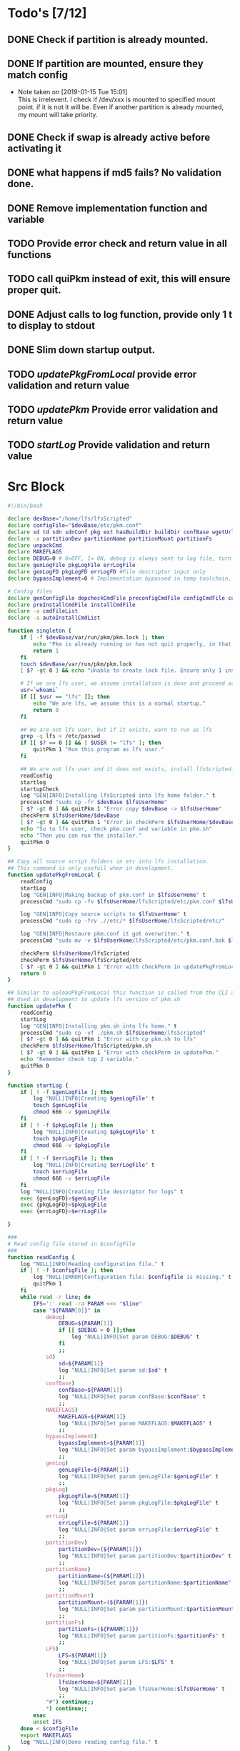 #+STARTUP: hideblocks
* Todo's [7/12]
** DONE Check if partition is already mounted.
** DONE If partition are mounted, ensure they match config
   - Note taken on [2019-01-15 Tue 15:01] \\
     This is irrelevent.
     I check if /dev/xxx is mounted to specified mount point.
     if it is not it will be.
     Even if another partition is already mounted, my mount will take priority.
** DONE Check if swap is already active before activating it
** DONE what happens if md5 fails? No validation done.

** DONE Remove implementation function and variable
** TODO Provide error check and return value in all functions
** TODO call quiPkm instead of exit, this will ensure proper quit.
** DONE Adjust calls to log function, provide only 1 t to display to stdout
** DONE Slim down startup output.
** TODO [[updatePkgFromLocal]] provide error validation and return value
** TODO [[updatePkm]] Provide error validation and return value
** TODO [[startLog]] Provide validation and return value

* Src Block
#+NAME: Declare
#+BEGIN_SRC bash :eval no :exports code :tangle pkm.sh :tangle-mode (identity #o0755)
  #!/bin/bash

  declare devBase="/home/lfs/lfsScripted"
  declare configFile="$devBase/etc/pkm.conf"
  declare sd td sdn sdnConf pkg ext hasBuildDir buildDir confBase wgetUrl LFS lfsUserHome
  declare -a partitionDev partitionName partitionMount partitionFs
  declare unpackCmd
  declare MAKEFLAGS
  declare DEBUG=0 # 0=OFF, 1= ON, debug is always sent to log file, turn on make is print to stdOut
  declare genLogFile pkgLogFile errLogFile
  declare genLogFD pkgLogFD errLogFD #File descriptor input only
  declare bypassImplement=0 # Implementation bypassed in temp toolchain, we do not use fakeroot.

  # Config files
  declare genConfigFile depcheckCmdFile preconfigCmdFile configCmdFile compileCmdFile checkCmdFile
  declare preInstallCmdFile installCmdFile
  declare -a cmdFileList
  declare -a autoInstallCmdList
#+END_SRC

#+NAME: Singleton
#+BEGIN_SRC bash :eval no :exports code :tangle pkm.sh :tangle-mode (identity #o0755)
  function singleton {
      if [ -f $devBase/var/run/pkm/pkm.lock ]; then
          echo "Pkm is already running or has not quit properly, in that case, remove $devBase/var/run/pkm/pkm.lock" t
          return 1
      fi
      touch $devBase/var/run/pkm/pkm.lock
      [ $? -gt 0 ] && echo "Unable to create lock file. Ensure only 1 instance is running."

      # If we are lfs user, we assume installation is done and proceed as normal.
      usr=`whoami`
      if [[ $usr == "lfs" ]]; then
          echo "We are lfs, we assume this is a normal startup."
          return 0
      fi

      ## We are not lfs user, but if it exists, warn to run as lfs
      grep -q lfs < /etc/passwd
      if [[ $? == 0 ]] && [ $USER != "lfs" ]; then
          quitPkm 1 "Run this program as lfs user."
      fi

      ## We are not lfs user and it does not exists, install lfsScripted.
      readConfig
      startlog
      startupCheck
      log "GEN|INFO|Installing lfsScripted into lfs home folder." t
      processCmd "sudo cp -fr $devBase $lfsUserHome"
      [ $? -gt 0 ] && quitPkm 1 "Error copy $devBase -> $lfsUserHome"
      checkPerm $lfsUserHome/$devBase
      [ $? -gt 0 ] && quitPkm 1 "Error in checkPerm $lfsUserHome/$devBase"
      echo "Su to lfs user, check pkm.conf and variable in pkm.sh"
      echo "Then you can run the installer."
      quitPkm 0
  }
#+END_SRC

#+NAME: updatePkgFromLocal
#+BEGIN_SRC bash :eval no :exports code :tangle pkm.sh :tangle-mode (identity #o0755)
  ## Copy all source script folders in etc into lfs installation.
  ## This command is only usefull when in development.
  function updatePkgFromLocal {
      readConfig
      startLog
      log "GEN|INFO|Making backup of pkm.conf in $lfsUserHome" t
      processCmd "sudo cp -fv $lfsUserHome/lfsScripted/etc/pkm.conf $lfsUserHome/lfsScripted/etc/pkm.conf.bak"

      log "GEN|INFO|Copy source scripts to $lfsUserHome" t
      processCmd "sudo cp -frv .//etc/* $lfsUserHome/lfsScripted/etc/"

      log "GEN|INFO|Restaure pkm.conf it got overwriten." t
      processCmd "sudo mv -v $lfsUserHome/lfsScripted/etc/pkm.conf.bak $lfsUserHome/lfsScripted/etc/pkm.conf"

      checkPerm $lfsUserHome/lfsScripted
      checkPerm $lfsUserHome/lfsScripted/etc
      [ $? -gt 0 ] && quitPkm 1 "Error with checkPerm in updatePkgFromLocal"
      return 0
  }
#+END_SRC

#+NAME: updatePkm
#+BEGIN_SRC bash :eval no :exports code :tangle pkm.sh :tangle-mode (identity #o0755)
  ## Similar to uploadPkgFromLocal this function is called from the CLI arg passed to pkm.sh
  ## Used in development to update lfs version of pkm.sh
  function updatePkm {
      readConfig
      startLog
      log "GEN|INFO|Installing pkm.sh into lfs home." t
      processCmd "sudo cp -vf ./pkm.sh $lfsUserHome/lfsScripted"
      [ $? -gt 0 ] && quitPkm 1 "Error with cp pkm.sh to lfs"
      checkPerm $lfsUserHome/lfsScripted/pkm.sh
      [ $? -gt 0 ] && quitPkm 1 "Error with checkPerm in updatePkm."
      echo "Remember check top 2 variable."
      quitPkm 0
  }
#+END_SRC

#+NAME: startLog
#+BEGIN_SRC bash :eval no :exports code :tangle pkm.sh :tangle-mode (identity #o0755)
  function startLog {
      if [ ! -f $genLogFile ]; then
          log "NULL|INFO|Creating $genLogFile" t
          touch $genLogFile
          chmod 666 -v $genLogFile
      fi
      if [ ! -f $pkgLogFile ]; then
          log "NULL|INFO|Creating $pkgLogFile" t
          touch $pkgLogFile
          chmod 666 -v $pkgLogFile
      fi
      if [ ! -f $errLogFile ]; then
          log "NULL|INFO|Creating $errLogFile" t
          touch $errLogFile
          chmod 666 -v $errLogFile
      fi
      log "NULL|INFO|Creating file descriptor for logs" t
      exec {genLogFD}>$genLogFile
      exec {pkgLogFD}>$pkgLogFile
      exec {errLogFD}>$errLogFile

  }
#+END_SRC

#+NAME: readConfig
#+BEGIN_SRC bash :eval no :exports code :tangle pkm.sh :tangle-mode (identity #o0755)
  ###
  # Read config file stored in $configFile
  ###
  function readConfig {
      log "NULL|INFO|Reading configuration file." t
      if [ ! -f $configFile ]; then
          log "NULL|ERROR|Configuration file: $configfile is missing." t
          quitPkm 1
      fi
      while read -r line; do
          IFS=':' read -ra PARAM <<< "$line"
          case "${PARAM[0]}" in
              debug)
                  DEBUG=${PARAM[1]}
                  if [[ $DEBUG > 0 ]];then
                      log "NULL|INFO|Set param DEBUG:$DEBUG" t
                  fi
                  ;;
              sd)
                  sd=${PARAM[1]}
                  log "NULL|INFO|Set param sd:$sd" t
                  ;;
              confBase)
                  confBase=${PARAM[1]}
                  log "NULL|INFO|Set param confBase:$confBase" t
                  ;;
              MAKEFLAGS)
                  MAKEFLAGS=${PARAM[1]}
                  log "NULL|INFO|Set param MAKEFLAGS:$MAKEFLAGS" t
                  ;;
              bypassImplement)
                  bypassImplement=${PARAM[1]}
                  log "NULL|INFO|Set param bypassImplement:$bypassImplement" t
                  ;;
              genLog)
                  genLogFile=${PARAM[1]}
                  log "NULL|INFO|Set param genLogFile:$genLogFile" t
                  ;;
              pkgLog)
                  pkgLogFile=${PARAM[1]}
                  log "NULL|INFO|Set param pkgLogFile:$pkgLogFile" t
                  ;;
              errLog)
                  errLogFile=${PARAM[1]}
                  log "NULL|INFO|Set param errLogFile:$errLogFile" t
                  ;;
              partitionDev)
                  partitionDev=(${PARAM[1]})
                  log "NULL|INFO|Set param partitionDev:$partitionDev" t
                  ;;
              partitionName)
                  partitionName=(${PARAM[1]})
                  log "NULL|INFO|Set param partitionName:$partitionName" t
                  ;;
              partitionMount)
                  partitionMount=(${PARAM[1]})
                  log "NULL|INFO|Set param partitionMount:$partitionMount" t
                  ;;
              partitionFs)
                  partitionFs=(${PARAM[1]})
                  log "NULL|INFO|Set param partitionFs:$partitionFs" t
                  ;;
              LFS)
                  LFS=${PARAM[1]}
                  log "NULL|INFO|Set param LFS:$LFS" t
                  ;;
              lfsUserHome)
                  lfsUserHome=${PARAM[1]}
                  log "NULL|INFO|Set param lfsUserHome:$lfsUserHome" t
                  ;;
              "#") continue;;
              ,*) continue;;
          esac
          unset IFS
      done < $configFile
      export MAKEFLAGS
      log "NULL|INFO|Done reading config file." t
  }
#+END_SRC

#+NAME: mountLfs
#+BEGIN_SRC bash :eval no :exports code :tangle pkm.sh :tangle-mode (identity #o0755)
  function mountLfs {
      log "GEN|INFO|Checking mountpoint." t
      if [ ! -d $LFS ]; then
          log "GEN|ERROR|Mount point $LFS does not exist. Creating." t
          processCmd "sudo mkdir -pv $LFS"
      fi
      log "GEN|INFO|Mounting partitions." t
      x=0
      pl=${#partitionName[@]}
      log "GEN|INFO|Got $pl partition to mount." t
      while [ $x -lt $pl ]; do
          pn=${partitionName[$x]}
          pm=${partitionMount[$x]}
          pd=${partitionDev[$x]}
          pf=${partitionFs[$x]}

          if [[ "$pn" = "swap" ]]; then
              if [[ `grep /dev/ < <(sudo swapon -s) |wc -l` < 1 ]]; then
                  log "GEN|INFO|Found swap partition, Ativating." t
                  processCmd "sudo /sbin/swapon -v $pd"
                  log "GEN|WARNING|Swap should be last to mount, if not, next partition will not be mounted." t
                  return 0
              else
                  log "GEN|INFO|Swap already active, skipping." t
                  return 0
              fi
          fi

          if [ ! -d $LFS$pm ]; then
              log "GEN|WARNING|$LFS$pm does not exists, creating." t
              processCmd "sudo mkdir -pv $LFS$pm"
          fi
          log "GEN|INFO|Check if $pd mounted on $pm" t
          if [[ `grep "$pd on $pm" < <(mount) | wc -l` < 1 ]]; then
              log "GEN|INFO|Mounting $pd on $pm" t
              processCmd "sudo mount -v -t $pf $pd $LFS$pm"
              ((x++))
          else
              log "GEN|INFO|$pd already mounted on $pm, skipping." t
              ((x++))
          fi
      done
      return 0
  }

#+END_SRC
 
#+NAME: unMountLfs
#+BEGIN_SRC bash :eval no :exports code :tangle pkm.sh :tangle-mode (identity #o0755)
  function unMountLfs {
      log "GEN|INFO|UnMounting partitions." t
      x=0
      pl=${#partitionName[@]}
      log "GEN|INFO|Got $pl partition to unmount." t
      while [ $x -lt $pl ]; do
          pn=${partitionName[$x]}
          pm=${partitionMount[$x]}
          pd=${partitionDev[$x]}
          pf=${partitionFs[$x]}

          if [[ "$pn" = "swap" ]]; then
              log "GEN|WARN|Not turning off swap, there is a host system active." t
              break
          fi

          log "GEN|INFO|Check if $pd mounted on $pm" t
          if [[ `grep "$pd on $pm" < <(mount) | wc -l` > 0 ]]; then
              log "GEN|INFO|Unmounting $pd from $pm" t
              processCmd "sudo umount -v $pd"
              [ $? -gt 0 ] && log "{GEN,ERR}|ERROR|Error unmounting $pd, check manually." t
          else
              log "GEN|INFO|$pd not mounted." t
          fi
          ((x++))
      done
      return 0
  }

#+END_SRC

#+NAME: checkSources
#+BEGIN_SRC bash :eval no :exports code :tangle pkm.sh :tangle-mode (identity #o0755)
  function checkSources {
      log "GEN|INFO|Checking if source directory $sd exists." t
      if [ ! -d $sd ]; then
          log "GEN|WARNING|Source directory $sd does not exists, creating." t
          processCmd "sudo mkdir -vp $sd"
          processCmd "sudo chmod -v a+wt $sd"
      fi
      log "GEN|INFO|Done." t

      log "GEN|INFO|Do we have wget.list?" t
      if [ ! -f $confBase/wget.list ]; then
          log "GEN|WARNING|wget.list not found, fetching." t
          processCmd "sudo wget -v -O $confBase/wget.list -v \"http://www.linuxfromscratch.org/lfs/view/stable/wget-list\""
      fi
      log "GEN|INFO|Do we have md5sums?" t
      if [ ! -f $confBase/md5sums ]; then
          log "GEN|WARNING|md5sums not found, fetching." t
          processCmd "sudo wget -v -O $confBase/md5sums -v \"http://www.linuxfromscratch.org/lfs/view/stable/md5sums\""
      fi

      log "GEN|INFO|Checking source packages." t
      for line in `cat $confBase/wget.list`; do
          fn=$(basename $line)
          log "GEN|INFO|Checking for $fn"
          if [ ! -f $sd/$fn ]; then
              log "GEN|INFO|$fn not found, fetching." t
              if [[ $DEBUG > 0 ]]; then
                  processCmd "sudo wget -v $line -O $sd/$fn"
              else
                  processCmd "sudo wget -v $line -O $sd/$fn >/dev/null"
              fi
          fi
      done
      # Touch dummy pkg
      if [ ! -e $sd/versionCheck.tar.xz ]; then
          log "GEN|INFO|Creating dummy packages" t
          processCmd "sudo touch $sd/versionCheck.tar.xz"
      fi
      log "GEN|INFO|Checking md5." t
      mPush $sd
      processCmd "sudo md5sum -c $confBase/md5sums"
      [ $? -gt 0 ] && mPop && log "{GEN,ERR}|ERROR|Source md5sum check failed. Check logs for details." t && return 1
      mPop
      return 0
  }

#+END_SRC

#+NAME: checkLfsUser
#+BEGIN_SRC bash :eval no :exports code :tangle pkm.sh :tangle-mode (identity #o0755)
  function checkLfsUser {
      log "GEN|INFO|Checking LFS group & user." t
      grep -q lfs < /etc/group
      if [[ $? > 0 ]]; then
          log "GEN|WARNING|lfs group does not exists, creating." t
          processCmd "sudo groupadd lfs"
          [ $? -gt 0 ] && return 1
      fi

      grep -q lfs < /etc/passwd
      if [[ $? > 0 ]];then
          log "GEN|WARNING|lfs user not found. Fixing." t
          processCmd "sudo useradd -s /bin/bash -g lfs -d $lfsUserHome -m -k $devBase/etc/lfsHomeSkel lfs"
          [ $? -gt 0 ] && return 1

          log "GEN|INFO|Set password for lfs user." t
          processCmd "sudo passwd lfs"
          [ $? -gt 0 ] && return 1
      fi
      return 0

  }

#+END_SRC

#+NAME: checkStruct
#+BEGIN_SRC bash :eval no :exports code :tangle pkm.sh :tangle-mode (identity #o0755)
  function checkStruct {
      log "GEN|INFO|Checking $LFS/tools." t
      if [ ! -d $LFS/tools ]; then
          log "GEN|WARNING|$LFS/tools does not exists, creating." t
          processCmd "sudo mkdir -pv $LFS/tools"
          [ $? -gt 0 ] && return 1
      fi
      if [ ! -h /tools ]; then
          log "GEN|WARNING|/tools does not exists, creating." t
          processCmd "sudo ln -sv $LFS/tools /"
          [ $? -gt 0 ] && return 1
      fi
      return 0
  }

#+END_SRC

#+NAME: checkPerm
#+BEGIN_SRC bash :eval no :exports code :tangle pkm.sh :tangle-mode (identity #o0755)
  function checkPerm {
      log "GEN|INFO|Checking permission and ownership" t
      declare -a toCheck
      if [ $1 ]; then
          toCheck=($1)
      else
          toCheck=($LFS/tools $sd $devBase/etc $devBase/var $lfsUserHome)
      fi
      for d in ${toCheck[@]}; do
          log "GEN|INFO|Check permissions and owners of $d" t
          if [ -d $d ]; then
              for file in $d/*; do
                  user=`stat -c %U $file`
                  log "GEN|INFO|Owner of $file: $user"
                  if [[ ! "$user" = "lfs" ]]; then
                      log "GEN|INFO|Fixing ownership of $file." t
                      processCmd "sudo chown -vR lfs:lfs $file"
                      processCmd "sudo chmod g+w -vR $file"
                  fi

              done
          elif [ -f $d ]; then
              user=`stat -c %U $d`
              log "GEN|INFO|Owner of $file: $user"
              if [[ ! "$user" = "lfs" ]]; then
                  log "GEN|INFO|Fixing ownership of $file." t
                  processCmd "sudo chown -v lfs:lfs $file"
                  processCmd "sudo chmod g+w -v $file"
              fi
          fi
      done
  }
#+END_SRC

#+NAME: startupCheck
#+BEGIN_SRC bash :eval no :exports code :tangle pkm.sh :tangle-mode (identity #o0755)
  function startupCheck {
      log "GEN|INFO|Checking environment." t
      checkLfsUser
      [ $? -gt 0 ] && quitPkm 1 "Error with checkLfsUser"
      mountLfs
      [ $? -gt 0 ] && quitPkm 1 "Error with mountLfs"
      checkSources
      [ $? -gt 0 ] && log "GEN|ERROR|Error with checkSources, make sure all is good." t
      checkStruct
      [ $? -gt 0 ] && quitPkm 1 "Error with checkStruct, to risky to continue."
      checkPerm
      [ $? -gt 0 ] && quitPkm 1 "Errpr with checkPerm, to risky to continue."
      return 0
  }

#+END_SRC

#+NAME: checkInstalled
#+BEGIN_SRC bash :eval no :exports code :tangle pkm.sh :tangle-mode (identity #o0755)
  function checkInstalled {
      processCmd "command -v "$1
      [ $? -gt 0 ] && return 1 || return 0
  }
#+END_SRC

#+NAME: checkLibInstalled
#+BEGIN_SRC bash :eval no :exports code :tangle pkm.sh :tangle-mode (identity #o0755)
  function checkLibInstalled {
      processCmd "sudo ldconfig -p | grep $1"
      [ $? -gt 0 ] && return 1 || return 0
  }
#+END_SRC

#+NAME: getVersion
#+BEGIN_SRC bash :eval no :exports code :tangle pkm.sh :tangle-mode (identity #o0755)
  function getVersion {
      reqCmd="$1"
      log "GEN|INFO|Getting version of "$reqCmd t
      cmdVersion=`timeout 5 $1 --version 2>&1  | sed '/^$/d' |head -n1 | egrep -o "([0-9]{1,}\.)+[0-9]{1,}"`
      if [[ $? > 0 ]]; then
          log "PKG|WARNING|Unable to fetch version, attempting another way." t
          cmdVersion=`$1 -version 2>&1  | sed '/^$/d' |head -n1 | egrep -o "([0-9]{1,}\.)+[0-9]{1,}"`
          if [[ $? > 0 ]]; then
              log "PKG|ERROR|Could not find version for $1." t
              return 1
          fi
      fi
      log "PKG|INFO|Found version: $cmdVersion." t
      log "GEN|INFO|Removing all non numeric character." t
      cmdVersion=$(echo $cmdVersion | sed 's/[^0-9]*//g')
      log "GEN|INFO|cmdVersion: $cmdVersion." t
      eval "$2=$cmdVersion"
      [ $? -gt 0 ] && return 1 || return 0
  }
#+END_SRC

#+NAME: verComp
#+BEGIN_SRC bash :eval no :exports code :tangle pkm.sh :tangle-mode (identity #o0755)
  function vercomp {
      declare cp='>='; ## Default comparator if not provided
      if [[ $3 ]]; then
          cp=$3
      fi
      log  "GEN|INFO|Comparing version: $1 $cp $2" t
      if [[ $1 == $2 ]]; then
          return 0
      fi
      local IFS=.
      local i installedVer=($1) neededVer=($2) iv nv
      ivCount=0
      nvCount=0
      nvPad=0
      ivPad=0
      for (( i=0; i<${#installedVer[@]}; i++ )); do
          iv=$iv${installedVer[$i]}
      done

      for (( i=0; i<${#neededVer[@]}; i++ )); do
          nv=$nv${neededVer[$i]}
      done
      iv=$(echo $iv | sed 's/[^0-9]*//g')
      nv=$(echo $nv | sed 's/[^0-9]*//g')
      log "GEN|INFO|Getting count for iv: $iv" - t
      ivCount=${#iv}
      log "GEN|INFO|Getting count for mv: $nv" - t
      nvCount=${#nv}
      log "GEN|INFO|nv: $nv" - t
      log "GEN|INFO|iv: $iv" - t
      log "GEN|INFO|ivCount: $ivCount" - t
      log "GEN|INFO|nvCount: $nvCount" - t
      if [ $ivCount -lt $nvCount ]; then
          ivPad=$(( $nvCount - $ivCount ))
          log "GEN|INFO|ivPad: $ivPad" - t
      elif [ $nvCount -lt $ivCount ]; then
          nvPad=$(( $ivCount - $nvCount ))
          log "GEN|INFO|nvPad: $nvPad" - t
      else
          log "GEN|INFO|No padding needed" - t
      fi
      for (( i=0; i<$nvPad; i++ )); do
          nv=$nv"0"
      done
      for (( i=0; i<$ivPad; i++ )); do
          iv=$iv"0"
      done

      log "GEN|INFO|iv: $iv nv: $nv" - t
      unset ivCount nvCount nvPad ivPad i
      case "$cp" in
          ">")
              [ $iv -gt $nv ] && return 0 || return 1
              ;;
          "<")
              [ $iv -lt $nv ] && return 0 || return 1
              ;;
          "="|"==")
              [ $iv -eq $nv ] && return 0 || return 1
              ;;
          ">=")
              if (( $iv >= $nv )); then
                  return 0
              fi
              ;;
          "<=")
              if (( $iv <= $nv )); then
                  return 0
              fi
              ;;
          ,*)
              log "{GEN,ERR}|ERROR|Unknown comparator in checkVersion." t
              return 1
              ;;
      esac

      return 1
  }

#+END_SRC

#+NAME: dumpEnv
#+BEGIN_SRC bash :eval no :exports code :tangle pkm.sh :tangle-mode (identity #o0755)
  function dumpEnv {
  printf "\e[1mEnvironment Var:\e[0m
  \e[34mDEBUG: \e[32m$DEBUG
  \e[34msd: \e[32m$sd
  \e[34msdn: \e[32m$sdn
  \e[34mtf: \e[32m$tf
  \e[34msdnConf: \e[32m$sdnConf
  \e[34mext: \e[32m$ext
  \e[34mhasBuildDir: \e[32m$hasBuildDir
  \e[34mMAKEFLAGS: \e[32m$MAKEFLAGS
  \e[34mbuildDir: \e[32m$buildDir
  \e[34mLFS: \e[32m$LFS
  \e[34mconfigFile: \e[32m$configFile
  \e[34mconfBase: \e[32m$confBase
  \e[34mgenLog: \e[32m$genLogFile
  \e[34mgenLogFD: \e[32m$genLogFD
  \e[34mpkgLog: \e[32m$pkgLogFile
  \e[34mpkgLogFD: \e[32m$pkgLogFD
  \e[34mimpLog: \e[32m$impLogFile
  \e[34mimpLogFD: \e[32m$impLogFD
  \e[34merrLog: \e[32m$errLogFile
  \e[34merrLogFD: \e[32m$errLogFD\e[0m\n"
  }
#+END_SRC

#+NAME: log
#+BEGIN_SRC bash :eval no :exports code :tangle pkm.sh :tangle-mode (identity #o0755)
  ###
  # Params "FDs|LEVEL|MESSAGE" PRINTtoSTDOUT
  # FDs define 1 or more file descriptor to send the message to. Possible option: GEN,PKGERR
  #
  # GEN for general log, this log is active when debug is off. Contains general message about progress and results
  # PKG Used to log details when debug is on. contains logs from fetching packages  up to installation.
  # ERR Used when debug is on to store details abouthe error
  # NOTE: More the 1 FD per call can be provided: log "{GEN,ERR}|...."
  # PRINTtoSTDOUT when set, also printhe message to stdout
  ###
  function log {
      if [ $3 ] && [[ $DEBUG = 0 ]]; then
            return
      fi
      declare LEVEL COLOR MSG M CALLER
      declare -a FDs # Array of file descriptor where messages needs to be redirected to.
      MSGEND="\e[0m" ## Clear all formatting

      ## Setting up file descriptor destination
      IFS='|' read -ra PARTS <<< $1
      case "${PARTS[0]}" in
          \{*)
              IFS=',' read -ra DEST <<< ${PARTS[0]}
              i=0
              while [[ $i < ${#DEST[@]} ]]; do
                  t="${DEST[$i]}"
                  t="${t/\}}"
                  t="${t/\{}"
                  case "$t" in
                      GEN) FDs+=($genLogFD);;
                      PKG) FDs+=($pkgLogFD);;
                      ERR) FDs+=($errLogFD);;
                  esac
                  ((i++))
              done
              IFS='|'
              ;;
          GEN) FDs+=($genLogFD);;
          PKG) FDs+=($pkgLogFD);;
          ERR) FDs+=($errLogFD);;
          NULL|*) FDs+=();;
      esac

      ### Set color formatting
      case "${PARTS[1]}" in
          INFO)
              LEVEL=INFO
              COLOR="\e[35m"
              ;;
          WARNING)
              LEVEL=WARNING
              COLOR="\e[33m"
              ;;
          ERROR)
              LEVEL=ERROR
              COLOR="\e[31m"
              ;;
          FATAL)
              LEVEL=FATAL
              COLOR="\e[31m"
              ;;
      esac

      ### Append message provided by caller
      M="${PARTS[2]}"
      if [[ "$M" = "" ]]; then
          log "NULL|ERROR|Empty log message?!?!" t
      fi

      if [ $sdn ]; then
          caller="\e[32m"$pkg"\e[0m "
          callerLog=$pkg
      else
          callerLog="NONE"
          caller="\e[32mNONE\e[0m "
      fi
      MSG=$COLOR$LEVEL" - "$caller":"$COLOR$M$MSGEND ## Full message string
      LOGMSG=$LEVEL" - "$callerLog":"$M
      ### If $debug is set
      if [[ $DEBUG > 0 ]]; then
          if [[ ! $FDs ]]; then
              ## There is no file descriptor setup, printo stdOut and bail
              echo -e "NO_DESTINATION -- "$MSG
              unset IFS FDs LEVEL COLOR MSG M MSGEND i CALLER
              return
          fi
          i=0
          displayOnce=0
          while [[ $i < ${#FDs[@]} ]]; do
              echo $LOGMSG >&${FDs[$i]}
              ((i++))
          done
      fi

      # Printo stdOut
      if [[ $2 ]] && [[ "$2" = "t" ]]; then
          echo -e $MSG
      fi

      unset IFS FDs LEVEL COLOR MSG M MSGEND i CALLER
      return
  }

#+END_SRC

#+NAME: loadPkg
#+BEGIN_SRC bash :eval no :exports code :tangle pkm.sh :tangle-mode (identity #o0755)
  function loadPkg {
      if [[ $pkg ]]; then
          log "GEN|INFO|Unloading $pkg from memory." t
          unloadPkg
      fi
      promptUser "Which package?"
      read pkg
      if [[ "$pkg" == "" ]]; then
          log "ERR|INFO|Empty package provided..."
          return 1
      fi
      if [ ! -d $confBase/$pkg ]; then
          declare -a foundFiles
          for file in `find $confBase -maxdepth 1 -type d -iname "$pkg*"`; do
              promptUser "FoundFiles: $file\n Use it? Y/n"
              read u
              case $u in
                  [nN])
                      continue
                      ;;
                  [yY]|*)
                      log "GEN|INFO|Using: $file" t
                      pkg=$(basename $file)
                      if [ ! -d $confBase/$pkg ]; then
                          log "ERR|FATAL|Could not find $pkg after finding it????" t
                          return 1
                      fi
                      break
                      ;;
              esac
          done
          if [ ! -d $confBase/$pkg ]; then
              log "ERR|FATAL|No package found for $pkg." t
              return 1
          fi
      fi
      sdnConf=$confBase/$pkg
      log "PKG|INFO|sdnConf set: $sdnConf." t
      genConfigFile="$sdnConf/$pkg.conf"
      log "PKG|INFO|genConfigFile set: $genConfigFile." t
      if [ ! -f $genConfigFile ]; then
          log "ERR|ERROR|Package general config file missing" t
          return
      fi

      log "PKG|INFO|Reading config file into variables" t
      while read -r line; do
          IFS=':' read -ra PARAM <<< "$line"
          case "${PARAM[0]}" in
              tf)
                  log "PKG|INFO|tf: ${PARAM[1]}" t
                  tf=${PARAM[1]}
                  ;;
              sdn)
                  log "PKG|INFO|sdn: ${PARAM[1]}" t
                  sdn=${PARAM[1]}
                  ;;
              sd)
                  log "PKG|INFO|sd: ${PARAM[1]}" t
                  sd=${PARAM[1]}
                  ;;
              hasBuildDir)
                  log "PKG|INFO|hasBuildDir: ${PARAM[1]}" t
                  hasBuildDir=${PARAM[1]}
                  ;;
              bypassImplement)
                  log "PKG|INFO|bypassImplement: ${PARAM[1]}" t
                  bypassImplement=${PARAM[1]}
                  ;;
              tasks)
                  log "PKG|INFO|Loading tasks list." t
                  IFS=',' read -ra TASK <<< "${PARAM[1]}"
                  x=0
                  while [[ $x < ${#TASK[@]} ]]; do
                      log "PKG|INFO|Adding ${TASK[$x]}." t
                      autoInstallCmdList+=(${TASK[$x]})
                      ((x++))
                  done
                  IFS=':'
                  ;;
              DEBUG) DEBUG=${PARAM[1]};;
              ,*) log "{GEN,ERR}|ERROR|Unknow params: ${PARAMS[1]}" t;;
          esac
          unset IFS
      done < $genConfigFile


      log "GEN|INFO|Check if source package exists: $sd/$tf" t
      # Check if source package exists
      ## What is this
      if [ ! -f $sd/$tf ]; then
          log "PKG|WARNING|Why are we doing this?" t
          log "{GEN,ERR}|WARNING|Package $tf not found in source $sd, creating." t
          processCmd " install -vm664 $devBase/sources/$tf $sd/$tf"
          return
      fi

      ext="${tf##*.}"
      log "PKG|INFO|Extension established: $ext" t
      log "PKG|INFO|Calling setCmdFileList." t
      setCmdFileList
      if [ $hasBuildDir -lt 1 ]; then
          buildDir=$sd/$sdn/build
          log "GEN|INFO|Checking if build dir: $buildDir exists." t
          if [ ! -d "$builDir" ]; then
              log "GEN|WARNING|Build directory flag set, but dir does not exist, creating..." t
              processCmd "install -vdm755 $buildDir"
              [ $? -gt 0 ] && log "{PKG,ERR}|ERROR|Error creating $buildDir." t && return 1
          fi
      else
          buildDir=$sd/$sdn
      fi
      log "PKG|INFO|buildDir set: $buildDir." t

      # Adjusting the unpack commands
      log "GEN|INFO|Adjusting unpack command." t
      if [[ "$ext" == "xz" ]]; then
          unpackCmd="tar xvf $tf"
      elif [[ "$ext" == "gz" ]]; then
          unpackCmd="tar xvfz $tf"
      elif [[ "$ext" == "gzip" ]]; then
          unpackCmd="tar xvfz $tf"
      elif [[ "$ext" == "bz2" ]]; then
          unpackCmd="tar xvfj $tf"
      elif [[ "$ext" == "tgz" ]]; then
          unpackCmd="tar xvfz $tf"
      else
          log "ERR|FATAL|Unknown package unpack method." true
          return 1
      fi
      log "PKG|INFO|unpackCmd set: $unpackCmd." t
      return 0
  }

#+END_SRC

#+NAME: unloadPkg
#+BEGIN_SRC bash :eval no :exports code :tangle pkm.sh :tangle-mode (identity #o0755)
  function unloadPkg {
      unset -v pkg sdnConf tf sdn hasBuildDir buildDir ld ext unpackCmd banner genConfigFile depcheckCmdFile preconfigCmdFile configCmdFile compileCmdFile checkCmdFile preInstallCmdFile installCmdFile preImplementCmdFile postImplementCmdFile cmdFileList preconfigCmd configCmd compileCmd checkCmd preInstallCmd installCmd preImplementCmd postImplementCmd autoInstallCmdList
      isImplemented=1
  }
#+END_SRC

#+NAME: unpack
#+BEGIN_SRC bash :eval no :exports code :tangle pkm.sh :tangle-mode (identity #o0755)
  function unpack {
      log "{GEN,PKG}|INFO|Unpacking source code $tf" t

      if [ ! -f $sd/$tf ]; then
          log "{GEN,PKG,ERR}|FATAL|$tf not found." t
          return 1
      fi

      log "PKG|INFO|Running Cmd: $unpackCmd" t t
      mPush $sd
      processCmd "${unpackCmd}"
      [ $? -gt 0 ] && log "{PKG,ERR}|ERROR|Error unpacking with $unpackCmd" t && return 1
      if [ $hasBuildDir == 0 ] && [ ! -d $sd/$sdn/build ]; then
          log "PKG|INFO|Creating build directory" t
          processCmd "install -olfs -glfs -vdm755 $sd/$sdn/build"
          [ $? -gt 0 ] && log "{PKG,ERR}|ERROR|Error creating build directory" t && return 1
      fi

      log "{GEN,PKG}|INFO|Done." t
      mPop
      return 0
  }
#+END_SRC

#+NAME: autoInstall
#+BEGIN_SRC bash :eval no :exports code :tangle pkm.sh :tangle-mode (identity #o0755)
  function autoInstall {
      log "GEN|INFO|AutoInstall will be running the following tasks:"
      i=0
      while [[ $i < ${#autoInstallCmdList[@]} ]]; do
          echo "${autoInstallCmdList[$i]}"
          ((i++))
      done
      promptUser "Do you wanto start now?"
      read y
      case $y in
          [nN])
              return
              ;;
          [yY]|*)
              runAutoInstall
              [ $? -gt 0 ] && log "{GEN,ERR}|ERROR|Error during autoInstall." t && return 1
              ;;
      esac
  }

#+END_SRC

#+NAME: runAutoInstall
#+BEGIN_SRC bash :eval no :exports code :tangle pkm.sh :tangle-mode (identity #o0755)
  function runAutoInstall {
      ii=0
      log "PKG|INFO|Starting auto install." t
      while [[ $ii < ${#autoInstallCmdList[@]} ]]; do
          f=${autoInstallCmdList[$ii]}
          ((ii++))
          log "GEN|INFO|Sourcing $f." true
          evalPrompt $f
          res=$?
          log "GEN|INFO|Came back from evalPrompt with $res" t
          [ $res -gt 0 ] && log "{PKG,ERR}|ERROR|Error sourcing $f. Aborting!" t && return 1
          if [ "$f" = "check" ]; then
              promptUser "Just finished checks, verify it. Do I keep going? Y/n"
              read t
              case $t in
                  [Nn])
                      log "{PKG|ERR}|ERROR|User reported error. Aborting!" t
                      return 1
                      ;;
                  [Yy]|*)
                      ((ii++))
                      continue
                      ;;
              esac
          fi

      done
      log "PKG|INFO|Auto install completed, all seems to be good." t
      return 0
  }

#+END_SRC

#+NAME: searchPkg
#+BEGIN_SRC bash :eval no :exports code :tangle pkm.sh :tangle-mode (identity #o0755)
  function searchPkg {
      # If we can't file the package (source tar), we do a search for the term provided by the user.
      declare -a foundFiles
      for file in `find $sd -maxdepth 1 -type f -iname "$1*"`; do
          promptUser "FoundFiles: $file\n Use it? Y/n"
          read u
          case $u in
              [nN])
                  continue
                  ;;
              [yY]|*)
                  log "GEN|INFO|Using: $file" t
                  pkg=$(basename $file)
                  log "{GEN,PKG}|INFO|pkg seto $pkg" t
                  if [ ! -f $sd/$pkg ]; then
                      log "{GEN,ERR}|FATAL|Could not find $pkg after finding it????" t
                      return 1
                  fi
                  break
                  ;;
          esac
      done
      if [ ! -f $sd/$pkg ]; then
          log "GEN|WARNING|No package found for $pkg*." t
          return 1
      fi
  }

#+END_SRC

#+NAME: processCmd
#+BEGIN_SRC bash :eval no :exports code :tangle pkm.sh :tangle-mode (identity #o0755)
  function processCmd {
      local cmd=""
      for part in $@; do
          cmd=$cmd" "$part
      done
      log "GEN|INFO|Processing cmd: $cmd"
      if [[ $DEBUG = 0 ]]; then
          eval "$cmd >&${genLogFD} 2>&${errLogFD}"
      elif [[ $DEBUG = 1 ]]; then
          eval "$cmd > >(tee >(cat - >&${genLogFD})) 2> >(tee >(cat - >&${errLogFD}) >&2)"
      fi
      return $?
  }
#+END_SRC

#+NAME: promptUser
#+BEGIN_SRC bash :eval no :exports code :tangle pkm.sh :tangle-mode (identity #o0755)
  function promptUser {
      COLOR="\e[37m"
      echo -en $COLOR$1" : \e[0m"
  }
#+END_SRC

#+NAME: sourceScript
#+BEGIN_SRC bash :eval no :exports code :tangle pkm.sh :tangle-mode (identity #o0755)
  function sourceScript {
      c=$1
      log "GEN|INFO|Sourcing: $c" t
      source $c
      res=$?
      [ $res -gt 0 ] && log "GEN|INFO|Success." t || log "{GEN,ERR}|ERROR|Failed." t
      return $res
  }
#+END_SRC

#+NAME: cleanup
#+BEGIN_SRC bash :eval no :exports code :tangle pkm.sh :tangle-mode (identity #o0755)
  function cleanup {
      log "GEN|INFO|Cleaning up source file" t
      processCmd "rm -vfr $sdn"
      [ $? -gt 0 ] && log "{PKG,ERR}|ERROR|Error cleaning up." t && return 1
      return 0
  }
#+END_SRC

#+NAME: quit
#+BEGIN_SRC bash :eval no :exports code :tangle pkm.sh :tangle-mode (identity #o0755)
  function quitPkm {
      declare ret=0 ## Default exit value
      if [ $1 ]; then ret=$1; fi ## Override exit value
      unMountLfs
      [ $? -gt 0 ] && echo "ERROR with unMountLfs, CHECK YOUR SYSTEM." && ret=1

      log "GEN|INFO|Closing logs." t
      [ ${genLogFD} ] && exec {genLogFD}>&-
      [ ${pkgLogFD} ] && exec {pkgLogFD}>&-
      [ ${errLogFD} ] && exec {errLogFD}>&-

      unset genLogFile pkgLogFile errLogFile
      unset genLogFD pkgLogFD errLogFD

      if [ -f $devBase/var/run/pkm/pkm.lock ]; then
          log "GEN|INFO|Removing pkm lock." t
          sudo rm $devBase/var/run/pkm/pkm.lock
          [ $? -gt 0 ] && echo "Error removing lock." && exit $res
      fi
      if [[ ! "$2" = "" ]]; then
          echo "Quitting message: $2."
      fi

      exit $ret
  }
#+END_SRC

#+NAME: setCmdFileList
#+BEGIN_SRC bash :eval no :exports code :tangle pkm.sh :tangle-mode (identity #o0755)
  function setCmdFileList {
      log "GEN|INFO|Setting up command files list." true
      if [[ "$sdn" = "" ]]; then
          log "{GEN,ERR}|ERROR|sdn is not set." true
          return 1
      fi
      if [ "$sdnConf" == "" ]; then
          log "{GEN,ERR}|ERROR|sdnConf not set." true
          return 1
      fi

      depcheckCmdFile=$sdnConf/depcheck
      preconfigCmdFile=$sdnConf/preconfig
      configCmdFile=$sdnConf/config
      compileCmdFile=$sdnConf/compile
      checkCmdFile=$sdnConf/check
      preInstallCmdFile=$sdnConf/preinstall
      installCmdFile=$sdnConf/install
      preImplementCmdFile=$sdnConf/preimplement
      postImplementCmdFile=$sdnConf/postimplement
      cmdFileList=(
          $depcheckCmdFile
          $preconfigCmdFile
          $configCmdFile
          $compileCmdFile
          $checkCmdFile
          $preInstallCmdFile
          $installCmdFile
          $preImplementCmdFile
          $postImplementCmdFile
      )
      return 0
  }

#+END_SRC

#+NAME: listTask
#+BEGIN_SRC bash :eval no :exports code :tangle pkm.sh :tangle-mode (identity #o0755)
  function listTask {
      i=0
      while [[ $i < ${#autoInstallCmdList[@]} ]]; do
          echo -n "${autoInstallCmdList[$i]}, "
          ((i++))
      done
      echo ""
  }
#+END_SRC

#+NAME: mPush
#+BEGIN_SRC bash :eval no :exports code :tangle pkm.sh :tangle-mode (identity #o0755)
  function mPush {
      [ ! $1 ] && return 1
      processCmd "pushd $1"
      [ $? -gt 0 ] && quitPkm 1 "Error pushing $1 onto stack." || return 0
  }
#+END_SRC

#+NAME: mPop
#+BEGIN_SRC bash :eval no :exports code :tangle pkm.sh :tangle-mode (identity #o0755)
  function mPop {
      processCmd "popd"
      [ $? -gt 0 ] && quitPkm 1 "Error poping directory of the stack" || return 0
  }
#+END_SRC

#+NAME: evalPrompt
#+BEGIN_SRC bash :eval no :exports code :tangle pkm.sh :tangle-mode (identity #o0755)
  function evalPrompt {
      case $1 in
          listcommands)
              listCommands
              ;;
          unpack)
              unpack
              return $?
              ;;
          depcheck)
              log "GEN|INFO|Running dependency check scripts" t
              sourceScript "${depcheckCmdFile}"
              return $?
              ;;
          preconfig)
              log "GEN|INFO|Running pre-config scripts" t
              if [ $hasBuildDir -lt 1 ]; then
                  mPush $sd/$sdn
              else
                  mPush $buildDir
              fi
              sourceScript "${preconfigCmdFile}"
              res=$?

              mPop
              return $res
              ;;
          config)
              log "GEN|INFO|Running config scripts" true
              mPush $buildDir
              sourceScript "${configCmdFile}"
              res=$?
              mPop
              return $res
              ;;
          compile)
              log "GEN|INFO|Running compile scripts" true
              mPush $buildDir
              sourceScript "${compileCmdFile}"
              res=$?
              mPop
              return $res
              ;;
          check)
              log "GEN|INFO|Running check scripts" true
              mPush $buildDir
              sourceScript "${checkCmdFile}"
              res=$?
              mPop
              return $res
              ;;
          preinstall)
              log "GEN|INFO|Running PreInstall scripts" true
              mPush $buildDir
              sourceScript "${preInstallCmdFile}"
              res=$?
              mPop
              return $res
              ;;
          install)
              log "GENINFO|Running install scripts" true
              mPush $buildDir
              sourceScript "${installCmdFile}"
              res=$?
              mPop
              return $res
              ;;
          preimplement)
              log "GEN|INFO|Running preImplement scripts" true
              mPush $buildDir
              sourceScript "${preImplementCmdFile}"
              res=$?
              mPop
              return $res
              ;;
          autoinstall)
              autoInstall
              ;;
          listtask)
              listTask
              ;;
          cleanup)
              cleanup
              ;;
          preppkg)
              prepPkg
              ;;
          loadpkg)
              loadPkg
              ;;
          unloadpkg)
              unloadPkg
              ;;
          backup)
              requestHostBackup
              ;;
          dumpenv)
              dumpEnv
              ;;
          debug)
              if [[ "$2" = "" ]]; then
                  return
              fi
              DEBUG=$2
              ;;
          reload)
              readConfig
              ;;
          quit)
              log "GEN|INFO|Quitting"
              quitPkm
              ;;
          ilsil)
              importLfsScriptedImplementLogs
              ;;
          ,*)
              log "GEN|INFO|Unknown command: $1" t
              return 1
              ;;
      esac

  }

#+END_SRC

#+NAME: prompt
#+BEGIN_SRC bash :eval no :exports code :tangle pkm.sh :tangle-mode (identity #o0755)
  function prompt {
      while true; do
          promptUser "Input."
          read -e command
          evalPrompt $command
          [ $? -gt 0 ] && log "{GEN,ERR}|ERROR|EvalPrompt returned error." t t
      done
  }
#+END_SRC

#+NAME: main
#+BEGIN_SRC bash :eval no :exports code :tangle pkm.sh :tangle-mode (identity #o0755)
  ## Checking user parameters
  for arg in "$@"
  do
      case "$arg" in
          --updatePkgFromLocal)
              updatePkgFromLocal
              [ $? -gt 0 ] && quitPkm 1 "Error happen, check your installation."
              quitPkm 0
              ;;
          --updatePkm)
              updatePkm
              [ $? -gt 0 ] && quitPkm 1 "Error happen, check your installation."
              quitPkm 0
      esac
  done




  singleton ## Ensure only one instance runs.
  [ $? -gt 0 ] && quitPkm 1 "Singleton check failed."
  log "NULL|INFO|Starting PKM" t
  readConfig
  startLog
  startupCheck
  prompt

#+END_SRC
